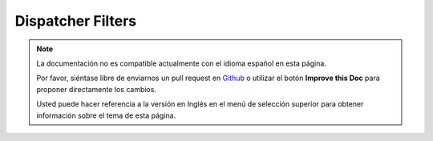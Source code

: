 Dispatcher Filters
##################

.. note::
    La documentación no es compatible actualmente con el idioma español en esta página.

    Por favor, siéntase libre de enviarnos un pull request en
    `Github <https://github.com/cakephp/docs>`_ o utilizar el botón **Improve this Doc** para proponer directamente los cambios.

    Usted puede hacer referencia a la versión en Inglés en el menú de selección superior
    para obtener información sobre el tema de esta página.

.. meta::
    :title lang=es: Dispatcher Filters
    :description lang=es: Dispatcher filters are a middleware layer for CakePHP allowing to alter the request or response before it is sent
    :keywords lang=es: middleware, filters, dispatcher, request, response, rack, application stack, events, beforeDispatch, afterDispatch, router
